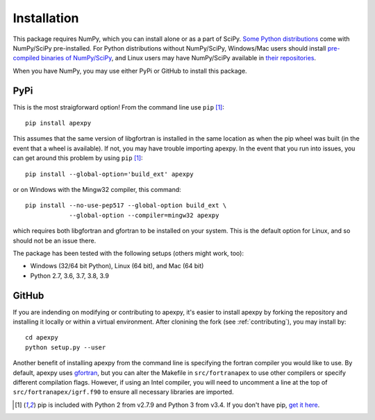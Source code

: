 .. _installation:

Installation
============

This package requires NumPy, which you can install alone or as a part of SciPy.
`Some Python distributions <https://www.scipy.org/install.html>`_
come with NumPy/SciPy pre-installed. For Python distributions without
NumPy/SciPy, Windows/Mac users should install
`pre-compiled binaries of NumPy/SciPy <https://www.scipy.org/scipylib/download.html#official-source-and-binary-releases>`_, and Linux users may have
NumPy/SciPy available in
`their repositories <https://www.scipy.org/scipylib/download.html#third-party-vendor-package-managers>`_.

When you have NumPy, you may use either PyPi or GitHub to install this package.


.. _installation-pip:

PyPi
----
This is the most straigforward option!  From the command line use
``pip`` [1]_::

    pip install apexpy

This assumes that the same version of libgfortran is installed in the same
location as when the pip wheel was built (in the event that a wheel is
available). If not, you may have trouble importing apexpy.  In the event that
you run into issues, you can get around this problem by using
``pip`` [1]_::

    pip install --global-option='build_ext' apexpy

or on Windows with the Mingw32 compiler, this command::

    pip install --no-use-pep517 --global-option build_ext \
                --global-option --compiler=mingw32 apexpy

which requires both libgfortran and gfortran to be installed on your system.
This is the default option for Linux, and so should not be an issue there.

The package has been tested with the following setups (others might work, too):

* Windows (32/64 bit Python), Linux (64 bit), and Mac (64 bit)
* Python 2.7, 3.6, 3.7, 3.8, 3.9


.. _installation-cmd:

GitHub
------
If you are indending on modifying or contributing to apexpy, it's easier to
install apexpy by forking the repository and installing it locally or within
a virtual environment. After clonining the fork (see :ref:`contributing`),
you may install by::

  cd apexpy
  python setup.py --user


Another benefit of installing apexpy from the command line is specifying the
fortran compiler you would like to use.  By default, apexpy uses
`gfortran <https://gcc.gnu.org/wiki/GFortran>`_, but you can alter the
Makefile in ``src/fortranapex`` to use other compilers or specify different
compilation flags.  However, if using an Intel compiler, you will need to
uncomment a line at the top of ``src/fortranapex/igrf.f90`` to ensure all
necessary libraries are imported.

.. [1] pip is included with Python 2 from v2.7.9 and Python 3 from v3.4.
       If you don't have pip,
       `get it here <https://pip.pypa.io/en/stable/installing/>`_.
